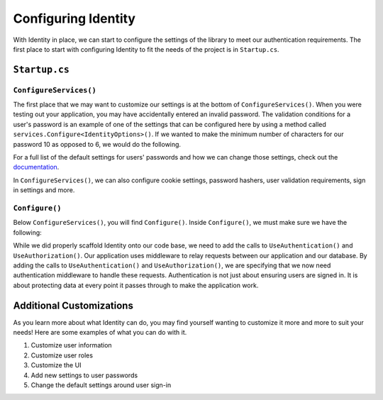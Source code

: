 Configuring Identity
====================

With Identity in place, we can start to configure the settings of the library to meet our authentication requirements.
The first place to start with configuring Identity to fit the needs of the project is in ``Startup.cs``.

``Startup.cs``
--------------

``ConfigureServices()``
^^^^^^^^^^^^^^^^^^^^^^^

The first place that we may want to customize our settings is at the bottom of ``ConfigureServices()``.
When you were testing out your application, you may have accidentally entered an invalid password. 
The validation conditions for a user's password is an example of one of the settings that can be configured here by using a method called ``services.Configure<IdentityOptions>()``.
If we wanted to make the minimum number of characters for our password 10 as opposed to 6, we would do the following.

.. sourcecode:: csharp
   :linenos:

   services.Configure<IdentityOptions>( options =>
      options.Password.RequiredLength = 10
   );

For a full list of the default settings for users' passwords and how we can change those settings, check out the `documentation <https://docs.microsoft.com/en-us/dotnet/api/microsoft.aspnetcore.identity.passwordoptions?view=aspnetcore-3.1>`__.

In ``ConfigureServices()``, we can also configure cookie settings, password hashers, user validation requirements, sign in settings and more.

``Configure()``
^^^^^^^^^^^^^^^

Below ``ConfigureServices()``, you will find ``Configure()``. Inside ``Configure()``, we must make sure we have the following:

.. sourcecode:: csharp
   :linenos:

   app.UseRouting();

   app.UseAuthentication();
   app.UseAuthorization();

   app.UseEndpoints(endpoints =>
   {
      endpoints.MapRazorPages();
   });

While we did properly scaffold Identity onto our code base, we need to add the calls to ``UseAuthentication()`` and ``UseAuthorization()``.
Our application uses middleware to relay requests between our application and our database.
By adding the calls to ``UseAuthentication()`` and ``UseAuthorization()``, we are specifying that we now need authentication middleware to handle these requests.
Authentication is not just about ensuring users are signed in. It is about protecting data at every point it passes through to make the application work.

Additional Customizations
-------------------------

As you learn more about what Identity can do, you may find yourself wanting to customize it more and more to suit your needs!
Here are some examples of what you can do with it.

#. Customize user information
#. Customize user roles
#. Customize the UI
#. Add new settings to user passwords
#. Change the default settings around user sign-in

